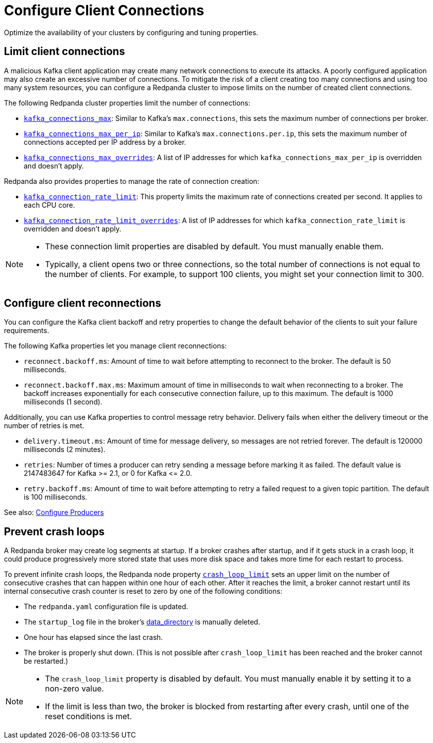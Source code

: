 = Configure Client Connections
:description: Guidelines for configuring Redpanda clusters for optimal availability.

Optimize the availability of your clusters by configuring and tuning properties.

== Limit client connections

A malicious Kafka client application may create many network connections to execute its attacks. A poorly configured application may also create an excessive number of connections. To mitigate the risk of a client creating too many connections and using too many system resources, you can configure a Redpanda cluster to impose limits on the number of created client connections.

The following Redpanda cluster properties limit the number of connections:

* xref:reference:cluster-properties.adoc#kafka_connections_max[`kafka_connections_max`]: Similar to Kafka's `max.connections`, this sets the maximum number of connections per broker.
* xref:reference:cluster-properties.adoc#kafka_connections_max_per_ip[`kafka_connections_max_per_ip`]: Similar to Kafka's `max.connections.per.ip`, this sets the maximum number of connections accepted per IP address by a broker.
* xref:reference:cluster-properties.adoc#kafka_connections_max_overrides[`kafka_connections_max_overrides`]: A list of IP addresses for which `kafka_connections_max_per_ip` is overridden and doesn't apply.

Redpanda also provides properties to manage the rate of connection creation:

* xref:reference:cluster-properties.adoc#kafka_connection_rate_limit[`kafka_connection_rate_limit`]: This property limits the maximum rate of connections created per second. It applies to each CPU core.
* xref:reference:cluster-properties.adoc#kafka_connection_rate_limit_overrides[`kafka_connection_rate_limit_overrides`]: A list of IP addresses for which `kafka_connection_rate_limit` is overridden and doesn't apply.

[NOTE]
====
* These connection limit properties are disabled by default. You must manually enable them.
* Typically, a client opens two or three connections, so the total number of connections is not equal to the number of clients. For example, to support 100 clients, you might set your connection limit to 300.
====

== Configure client reconnections

You can configure the Kafka client backoff and retry properties to change the default behavior of the clients to suit your failure requirements.

The following Kafka properties let you manage client reconnections:

* `reconnect.backoff.ms`: Amount of time to wait before attempting to reconnect to the broker. The default is 50 milliseconds.
* `reconnect.backoff.max.ms`: Maximum amount of time in milliseconds to wait when reconnecting to a broker. The backoff increases exponentially for each consecutive connection failure, up to this maximum. The default is 1000 milliseconds (1 second).

Additionally, you can use Kafka properties to control message retry behavior. Delivery fails when either the delivery timeout or the number of retries is met.

* `delivery.timeout.ms`: Amount of time for message delivery, so messages are not retried forever. The default is 120000 milliseconds (2 minutes).
* `retries`: Number of times a producer can retry sending a message before marking it as failed. The default value is 2147483647 for Kafka >= 2.1, or 0 for Kafka \<= 2.0.
* `retry.backoff.ms`: Amount of time to wait before attempting to retry a failed request to a given topic partition. The default is 100 milliseconds.

See also: xref:develop:produce-data/configure-producers.adoc[Configure Producers]

== Prevent crash loops

A Redpanda broker may create log segments at startup. If a broker crashes after startup, and if it gets stuck in a crash loop, it could produce progressively more stored state that uses more disk space and takes more time for each restart to process.

To prevent infinite crash loops, the Redpanda node property xref:reference:node-properties.adoc#crash_loop_limit[`crash_loop_limit`] sets an upper limit on the number of consecutive crashes that can happen within one hour of each other. After it reaches the limit, a broker cannot restart until its internal consecutive crash counter is reset to zero by one of the following conditions:

* The `redpanda.yaml` configuration file is updated.
* The `startup_log` file in the broker's xref:reference:node-properties.adoc#data_directory[data_directory] is manually deleted.
* One hour has elapsed since the last crash.
* The broker is properly shut down. (This is not possible after `crash_loop_limit` has been reached and the broker cannot be restarted.)

[NOTE]
====
* The `crash_loop_limit` property is disabled by default. You must manually enable it by setting it to a non-zero value.
* If the limit is less than two, the broker is blocked from restarting after every crash, until one of the reset conditions is met.
====
